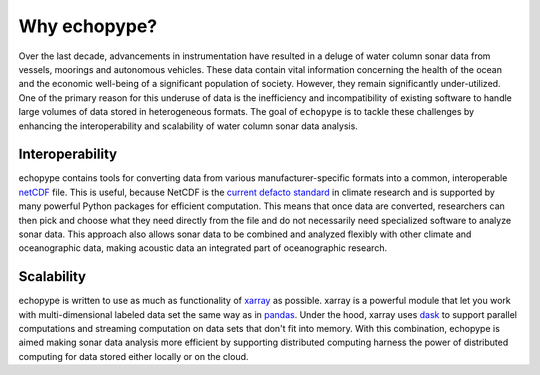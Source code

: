 Why echopype?
=================

Over the last decade, advancements in instrumentation have resulted in a deluge of water column sonar data from vessels, moorings and autonomous vehicles. These data contain vital information concerning the health of the ocean and the economic well-being of a significant population of society. However, they remain significantly under-utilized. One of the primary reason for this underuse of data is the inefficiency and incompatibility of existing software to handle large volumes of data stored in heterogeneous formats. The goal of ``echopype`` is to tackle these challenges by enhancing the interoperability and scalability of water column sonar data analysis.

Interoperability
------------------
echopype contains tools for converting data from various manufacturer-specific formats into a common, interoperable `netCDF <https://www.unidata.ucar.edu/software/netcdf/docs/netcdf_introduction.html>`_ file. This is useful, because NetCDF is the `current defacto standard <https://clouds.eos.ubc.ca/~phil/courses/parallel_python/02_xarray_zarr.html>`_ in climate research and is supported by many powerful Python packages for efficient computation. This means that once data are converted, researchers can then pick and choose what they need directly from the file and do not necessarily need specialized software to analyze sonar data. This approach also allows sonar data to be combined and analyzed flexibly with other climate and oceanographic data, making acoustic data an integrated part of oceanographic research.

Scalability
--------------
echopype is written to use as much as functionality of `xarray <http://xarray.pydata.org/>`_ as possible. xarray is a powerful module that let you work with multi-dimensional labeled data set the same way as in `pandas <https://pandas.pydata.org/>`_. Under the hood, xarray uses `dask <http://dask.pydata.org/>`_ to support parallel computations and streaming computation on data sets that don't fit into memory. With this combination, echopype is aimed making sonar data analysis more efficient by supporting distributed computing harness the power of distributed computing for data stored either locally or on the cloud.